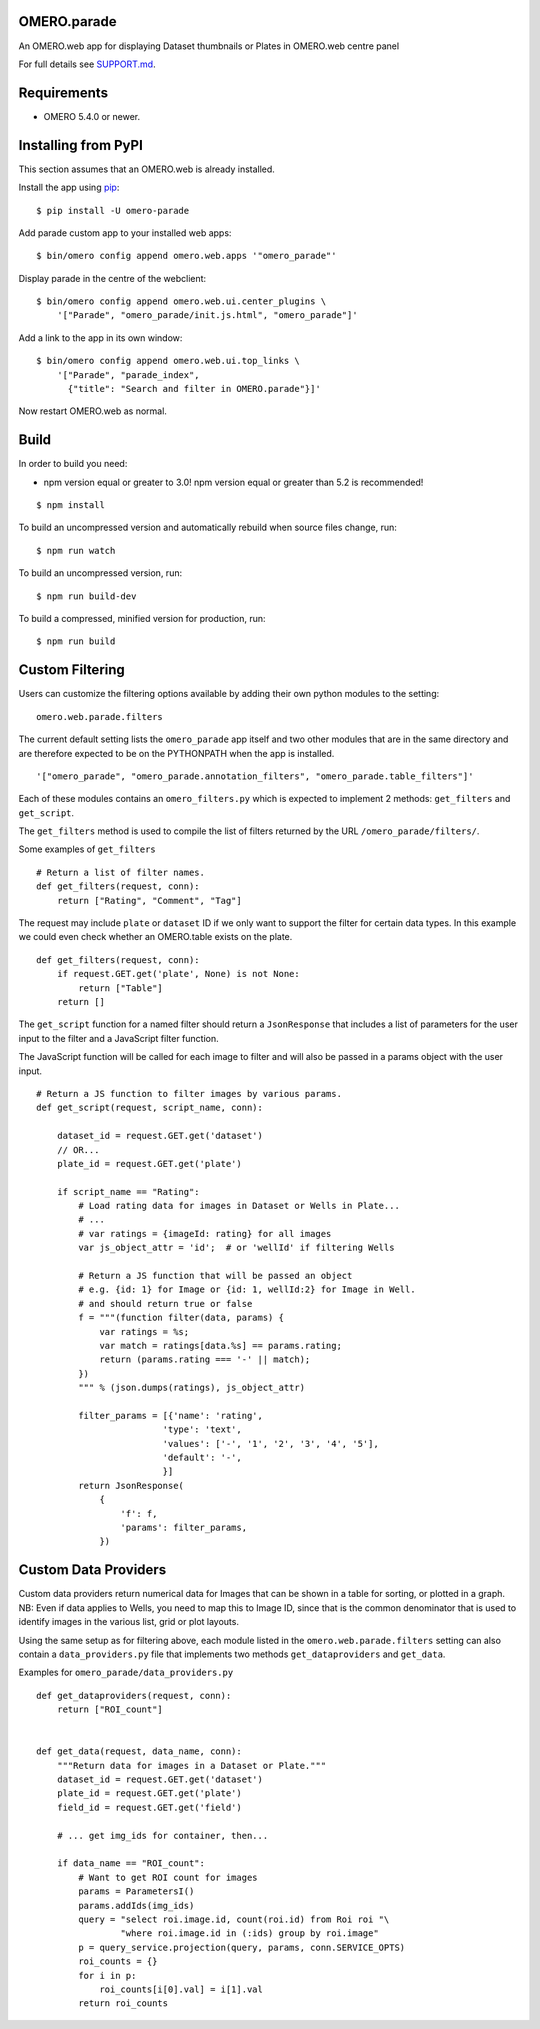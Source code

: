.. image:: https://travis-ci.org/ome/omero-parade.svg?branch=master
    :target: https://travis-ci.org/ome/omero-parade

.. image:: https://badge.fury.io/py/omero-parade.svg
    :target: https://badge.fury.io/py/omero-parade

OMERO.parade
============

An OMERO.web app for displaying Dataset thumbnails or Plates in OMERO.web centre panel

For full details see `SUPPORT.md <https://github.com/ome/omero-parade/blob/master/SUPPORT.md>`_.

Requirements
============

* OMERO 5.4.0 or newer.


Installing from PyPI
====================

This section assumes that an OMERO.web is already installed.

Install the app using `pip <https://pip.pypa.io/en/stable/>`_:

::

    $ pip install -U omero-parade

Add parade custom app to your installed web apps:

::

    $ bin/omero config append omero.web.apps '"omero_parade"'

Display parade in the centre of the webclient:

::

    $ bin/omero config append omero.web.ui.center_plugins \
        '["Parade", "omero_parade/init.js.html", "omero_parade"]'

Add a link to the app in its own window:

::

    $ bin/omero config append omero.web.ui.top_links \
        '["Parade", "parade_index",
          {"title": "Search and filter in OMERO.parade"}]'

Now restart OMERO.web as normal.


Build
=====

In order to build you need:

* npm version equal or greater to 3.0! npm version equal or greater than
  5.2 is recommended!

::

    $ npm install

To build an uncompressed version and automatically rebuild when source
files change, run:

::

    $ npm run watch

To build an uncompressed version, run:

::

    $ npm run build-dev

To build a compressed, minified version for production, run:

::

    $ npm run build


Custom Filtering
================

Users can customize the filtering options available by adding their own
python modules to the setting:

::

    omero.web.parade.filters

The current default setting lists the ``omero_parade`` app itself and two
other modules that are in the same directory and are therefore expected to
be on the PYTHONPATH when the app is installed.

::

    '["omero_parade", "omero_parade.annotation_filters", "omero_parade.table_filters"]'

Each of these modules contains an ``omero_filters.py`` which is expected to
implement 2 methods: ``get_filters`` and ``get_script``.

The ``get_filters`` method is used to compile the list of filters returned
by the URL ``/omero_parade/filters/``.

Some examples of ``get_filters``

::

    # Return a list of filter names.
    def get_filters(request, conn):
        return ["Rating", "Comment", "Tag"]

The request may include ``plate`` or ``dataset`` ID if we only want to
support the filter for certain data types. In this example we could even
check whether an OMERO.table exists on the plate.

::

    def get_filters(request, conn):
        if request.GET.get('plate', None) is not None:
            return ["Table"]
        return []

The ``get_script`` function for a named filter should return a ``JsonResponse``
that includes a list of parameters for the user input to the filter
and a JavaScript filter function.

The JavaScript function will be called for each image to filter and will
also be passed in a params object with the user input.

::

    # Return a JS function to filter images by various params.
    def get_script(request, script_name, conn):

        dataset_id = request.GET.get('dataset')
        // OR...
        plate_id = request.GET.get('plate')

        if script_name == "Rating":
            # Load rating data for images in Dataset or Wells in Plate...
            # ...
            # var ratings = {imageId: rating} for all images
            var js_object_attr = 'id';  # or 'wellId' if filtering Wells

            # Return a JS function that will be passed an object
            # e.g. {id: 1} for Image or {id: 1, wellId:2} for Image in Well.
            # and should return true or false
            f = """(function filter(data, params) {
                var ratings = %s;
                var match = ratings[data.%s] == params.rating;
                return (params.rating === '-' || match);
            })
            """ % (json.dumps(ratings), js_object_attr)

            filter_params = [{'name': 'rating',
                            'type': 'text',
                            'values': ['-', '1', '2', '3', '4', '5'],
                            'default': '-',
                            }]
            return JsonResponse(
                {
                    'f': f,
                    'params': filter_params,
                })


Custom Data Providers
=====================

Custom data providers return numerical data for Images that can
be shown in a table for sorting, or plotted in a graph.
NB: Even if data applies to Wells, you need to map this to Image ID, since
that is the common denominator that is used to identify images in the
various list, grid or plot layouts.

Using the same setup as for filtering above, each module listed in the
``omero.web.parade.filters`` setting can also contain a ``data_providers.py``
file that implements two methods ``get_dataproviders`` and ``get_data``.

Examples for ``omero_parade/data_providers.py``

::

    def get_dataproviders(request, conn):
        return ["ROI_count"]


    def get_data(request, data_name, conn):
        """Return data for images in a Dataset or Plate."""
        dataset_id = request.GET.get('dataset')
        plate_id = request.GET.get('plate')
        field_id = request.GET.get('field')

        # ... get img_ids for container, then...

        if data_name == "ROI_count":
            # Want to get ROI count for images
            params = ParametersI()
            params.addIds(img_ids)
            query = "select roi.image.id, count(roi.id) from Roi roi "\
                    "where roi.image.id in (:ids) group by roi.image"
            p = query_service.projection(query, params, conn.SERVICE_OPTS)
            roi_counts = {}
            for i in p:
                roi_counts[i[0].val] = i[1].val
            return roi_counts
